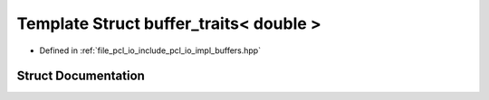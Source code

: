 .. _exhale_struct_structbuffer__traits_3_01double_01_4:

Template Struct buffer_traits< double >
=======================================

- Defined in :ref:`file_pcl_io_include_pcl_io_impl_buffers.hpp`


Struct Documentation
--------------------


.. doxygenstruct:: buffer_traits< double >
   :members:
   :protected-members:
   :undoc-members: